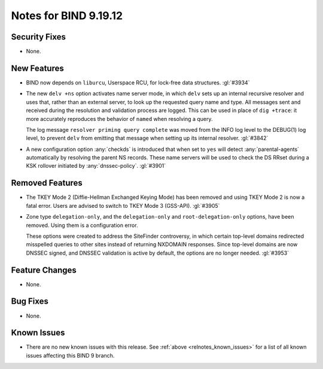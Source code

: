 .. Copyright (C) Internet Systems Consortium, Inc. ("ISC")
..
.. SPDX-License-Identifier: MPL-2.0
..
.. This Source Code Form is subject to the terms of the Mozilla Public
.. License, v. 2.0.  If a copy of the MPL was not distributed with this
.. file, you can obtain one at https://mozilla.org/MPL/2.0/.
..
.. See the COPYRIGHT file distributed with this work for additional
.. information regarding copyright ownership.

Notes for BIND 9.19.12
----------------------

Security Fixes
~~~~~~~~~~~~~~

- None.

New Features
~~~~~~~~~~~~

- BIND now depends on ``liburcu``, Userspace RCU, for lock-free data
  structures. :gl:`#3934`

- The new ``delv +ns`` option activates name server mode, in which ``delv``
  sets up an internal recursive resolver and uses that, rather than an
  external server, to look up the requested query name and type. All messages
  sent and received during the resolution and validation process are logged.
  This can be used in place of ``dig +trace``: it more accurately
  reproduces the behavior of ``named`` when resolving a query.

  The log message ``resolver priming query complete`` was moved from the
  INFO log level to the DEBUG(1) log level, to prevent ``delv`` from
  emitting that message when setting up its internal resolver. :gl:`#3842`

- A new configuration option :any:`checkds` is introduced that when set to
  ``yes`` will detect :any:`parental-agents` automatically by resolving the
  parent NS records. These name servers will be used to check the DS RRset
  during a KSK rollover initiated by :any:`dnssec-policy`. :gl:`#3901`

Removed Features
~~~~~~~~~~~~~~~~

- The TKEY Mode 2 (Diffie-Hellman Exchanged Keying Mode) has been removed and
  using TKEY Mode 2 is now a fatal error.  Users are advised to switch to TKEY
  Mode 3 (GSS-API). :gl:`#3905`

- Zone type ``delegation-only``, and the ``delegation-only`` and
  ``root-delegation-only`` options, have been removed. Using them
  is a configuration error.

  These options were created to address the SiteFinder controversy, in
  which certain top-level domains redirected misspelled queries to other
  sites instead of returning NXDOMAIN responses. Since top-level domains are
  now DNSSEC signed, and DNSSEC validation is active by default, the
  options are no longer needed. :gl:`#3953`

Feature Changes
~~~~~~~~~~~~~~~

- None.

Bug Fixes
~~~~~~~~~

- None.

Known Issues
~~~~~~~~~~~~

- There are no new known issues with this release. See :ref:`above
  <relnotes_known_issues>` for a list of all known issues affecting this
  BIND 9 branch.
